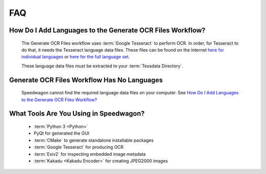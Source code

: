 ===
FAQ
===

How Do I Add Languages to the Generate OCR Files Workflow?
==========================================================

    The Generate OCR Files workflow uses :term:`Google Tesseract` to perform OCR.
    In order, for Tesseract to do that, it needs the Tesseract language data
    files. These files can be found on the internet
    `here for individual languages <https://github.com/tesseract-ocr/tesseract/wiki/Data-Files>`_
    or `here for the full language set <https://github.com/tesseract-ocr/tessdata/releases>`_.

    These language data files must be extracted to your :term:`Tessdata Directory`.

Generate OCR Files Workflow Has No Languages
============================================

    Speedwagon cannot find the required language data files on your computer.
    See `How Do I Add Languages to the Generate OCR Files Workflow?`_

What Tools Are You Using in Speedwagon?
=======================================

    * :term:`Python 3 <Python>`
    * PyQt for generated the GUI
    * :term:`CMake` to generate standalone installable packages
    * :term:`Google Tesseract` for producing OCR
    * :term:`Exiv2` for inspecting embedded image metadata
    * :term:`Kakadu <Kakadu Encoder>` for creating JPEG2000 images
